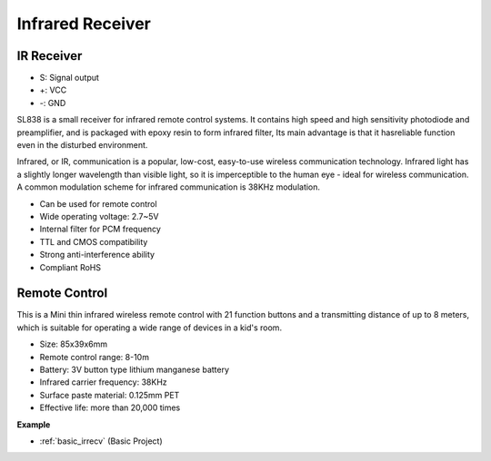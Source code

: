 .. _cpn_ir_receiver:

Infrared Receiver
=================================

IR Receiver
----------------------------

.. image:: img/infrared-receiver_01.png
    :width: 60%

* S: Signal output
* +: VCC
* -: GND

.. An infrared-receiver is a component which receives infrared signals and can independently receive infrared rays and output signals compatible with TTL level. It is similar with a normal plastic-packaged transistor in size and is suitable for all kinds of infrared remote control and infrared transmission.

SL838 is a small receiver for infrared remote control systems. It contains high speed and high sensitivity photodiode and preamplifier, and is packaged with epoxy resin to form infrared filter, Its main advantage is that it hasreliable function even in the disturbed environment.

Infrared, or IR, communication is a popular, low-cost, easy-to-use wireless communication technology. Infrared light has a slightly longer wavelength than visible light, so it is imperceptible to the human eye - ideal for wireless communication. A common modulation scheme for infrared communication is 38KHz modulation.

* Can be used for remote control
* Wide operating voltage: 2.7~5V
* Internal filter for PCM frequency 
* TTL and CMOS compatibility
* Strong anti-interference ability
* Compliant RoHS

Remote Control
-------------------------

.. image:: img/infrared-receiver_02.jpeg
    :width: 70%

This is a Mini thin infrared wireless remote control with 21 function buttons and a transmitting distance of up to 8 meters, which is suitable for operating a wide range of devices in a kid's room.

* Size: 85x39x6mm
* Remote control range: 8-10m
* Battery: 3V button type lithium manganese battery
* Infrared carrier frequency: 38KHz
* Surface paste material: 0.125mm PET
* Effective life: more than 20,000 times


**Example**

* :ref:`basic_irrecv` (Basic Project)